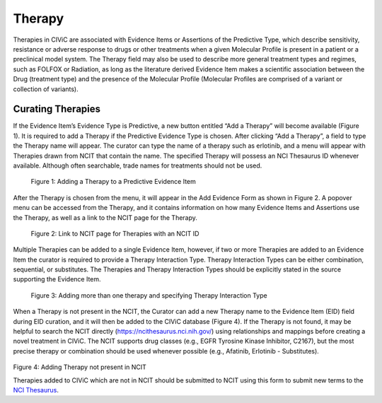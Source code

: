 .. _evidence-drug:

Therapy
=======
Therapies in CIViC are associated with Evidence Items or Assertions of the Predictive Type, which describe sensitivity, resistance or adverse response to drugs or other treatments when a given Molecular Profile is present in a patient or a preclinical model system. The Therapy field may also be used to describe more general treatment types and regimes, such as FOLFOX or Radiation, as long as the literature derived Evidence Item makes a scientific association between the Drug (treatment type) and the presence of the Molecular Profile (Molecular Profiles are comprised of a variant or collection of variants).


Curating Therapies
------------------
If the Evidence Item’s Evidence Type is Predictive, a new button entitled “Add a Therapy” will become available (Figure 1). It is required to add a Therapy if the Predictive Evidence Type is chosen. After clicking “Add a Therapy”, a field to type the Therapy name will appear. The curator can type the name of a therapy such as erlotinib, and a menu will appear with Therapies drawn from NCIT that contain the name. The specified Therapy will possess an NCI Thesaurus ID whenever available. Although often searchable, trade names for treatments should not be used.

.. figure:: /images/figures/Thera_Fig1.png
   :alt: Overview of adding a therapy to predictive EID

   Figure 1: Adding a Therapy to a Predictive Evidence Item

After the Therapy is chosen from the menu, it will appear in the Add Evidence Form as shown in Figure 2. A popover menu can be accessed from the Therapy, and it contains information on how many Evidence Items and Assertions use the Therapy, as well as a link to the NCIT page for the Therapy.

.. figure:: /images/figures/Thera_Fig2.png
   :alt: Showing link to NCIT page for Therapies with an NCIT ID

   Figure 2: Link to NCIT page for Therapies with an NCIT ID

Multiple Therapies can be added to a single Evidence Item, however, if two or more Therapies are added to an Evidence Item the curator is required to provide a Therapy Interaction Type. Therapy Interaction Types can be either combination, sequential, or substitutes. The Therapies and Therapy Interaction Types should be explicitly stated in the source supporting the Evidence Item.

.. figure:: /images/figures/Thera_Fig3.png
   :alt: Overview of dding more than one therapy and specifying Therapy Interaction Type

   Figure 3: Adding more than one therapy and specifying Therapy Interaction Type

When a Therapy is not present in the NCIT, the Curator can add a new Therapy name to the Evidence Item (EID) field during EID curation, and it will then be added to the CIViC database (Figure 4). If the Therapy is not found, it may be helpful to search the NCIT directly (https://ncithesaurus.nci.nih.gov/) using relationships and mappings before creating a novel treatment in CIViC. The NCIT supports drug classes (e.g., EGFR Tyrosine Kinase Inhibitor, C2167), but the most precise therapy or combination should be used whenever possible (e.g., Afatinib, Erlotinib - Substitutes).

.. figure:: /images/figures/Thera_Fig4.png
   :alt: Overview of adding a Therapy not present in NCIT

Figure 4: Adding Therapy not present in NCIT

Therapies added to CIViC which are not in NCIT should be submitted to NCIT using this form to submit new terms to the `NCI Thesaurus <https://ncitermform.nci.nih.gov/ncitermform/>`__.
